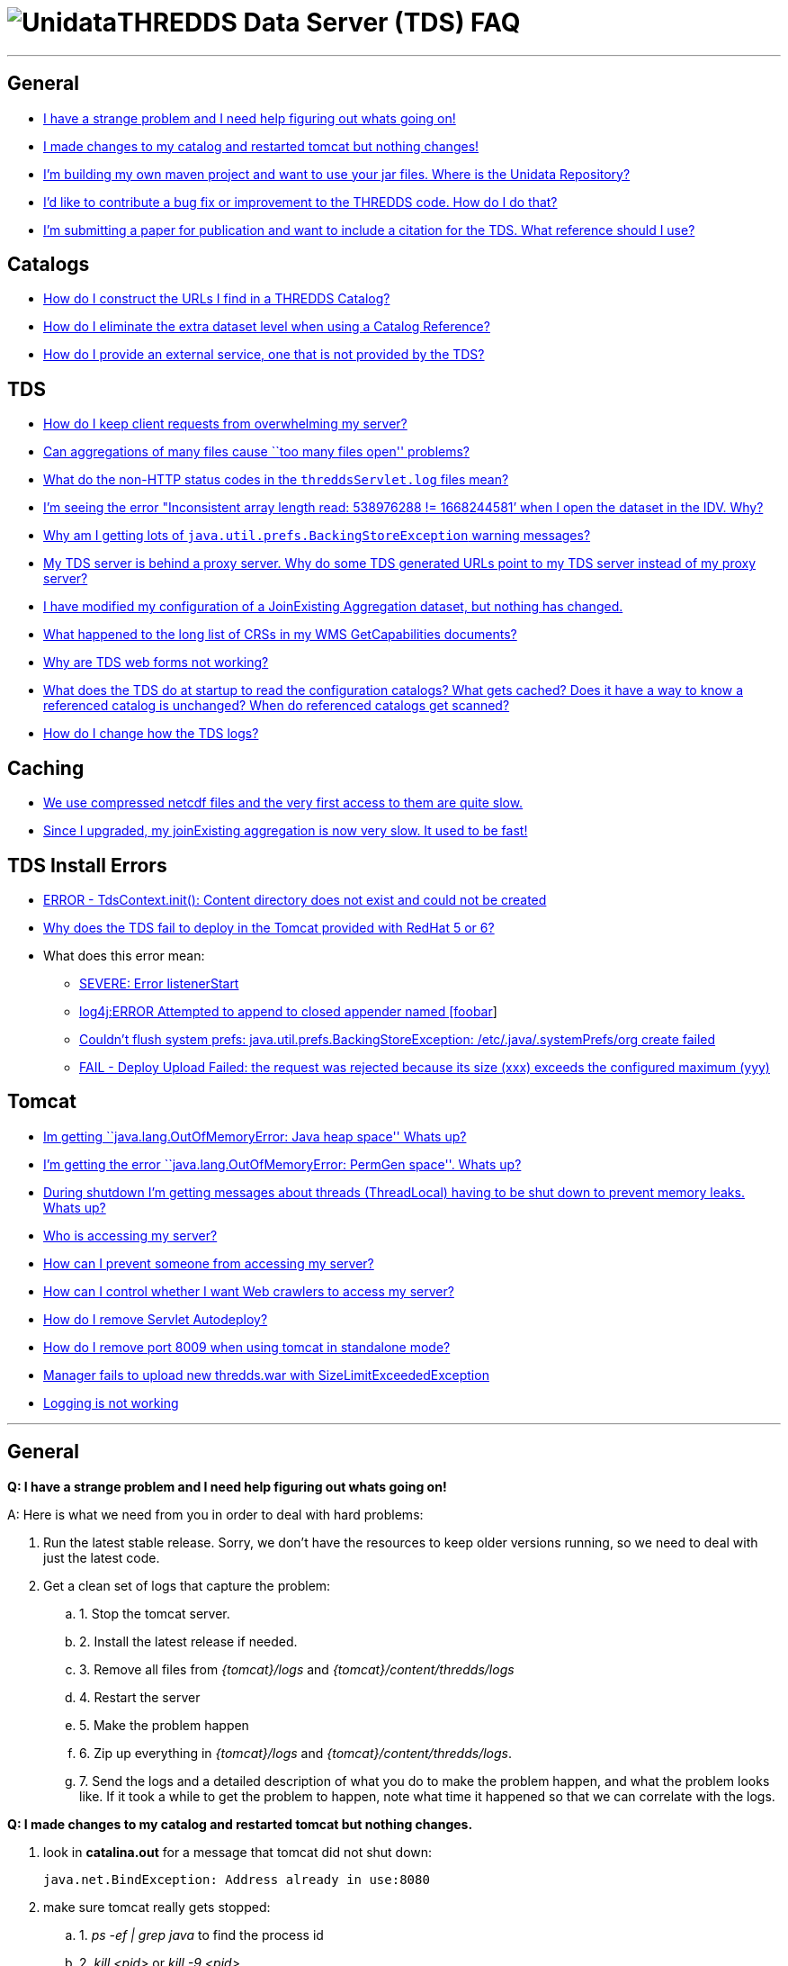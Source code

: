 :source-highlighter: coderay
[[threddsDocs]]


= image:unidataLogo.png[Unidata]THREDDS Data Server (TDS) FAQ

'''''

== General

* link:#strange[I have a strange problem and I need help figuring out
whats going on!]
* link:#restart[I made changes to my catalog and restarted tomcat but
nothing changes!]
* link:../netcdf-java/reference/BuildDependencies.adoc[I’m building my
own maven project and want to use your jar files. Where is the Unidata
Repository?]
* link:../netcdf-java/tutorial/SourceCodeBuild.adoc[I’d like to
contribute a bug fix or improvement to the THREDDS code. How do I do
that?]
* link:#citation[I’m submitting a paper for publication and want to
include a citation for the TDS. What reference should I use?]

== Catalogs

* link:#CatalogURLs[How do I construct the URLs I find in a THREDDS
Catalog?]
* link:#extraDataset[How do I eliminate the extra dataset level when
using a Catalog Reference?]
* link:#externalService[How do I provide an external service, one that
is not provided by the TDS?]

== TDS

* link:#throttleRequests[How do I keep client requests from overwhelming
my server?]
* link:#tooManyFilesOpen[Can aggregations of many files cause ``too many
files open'' problems?]
* link:#nonHttpStatusCodes[What do the non-HTTP status codes in the
`threddsServlet.log` files mean?]
* link:#inconsistentArrayLength[I’m seeing the error "Inconsistent array
length read: 538976288 != 1668244581’ when I open the dataset in the
IDV. Why?]
* link:#javaUtilPrefs[Why am I getting lots of
`java.util.prefs.BackingStoreException` warning messages?]
* link:#proxyServerAndGeneratedURLs[My TDS server is behind a proxy
server. Why do some TDS generated URLs point to my TDS server instead of
my proxy server?]
* link:#JoinExisting[I have modified my configuration of a JoinExisting
Aggregation dataset, but nothing has changed.]
* link:#wmsLimitedCRS[What happened to the long list of CRSs in my WMS
GetCapabilities documents?]
* link:#forms[Why are TDS web forms not working?]
* link:#catalogCaching[What does the TDS do at startup to read the
configuration catalogs? What gets cached? Does it have a way to know a
referenced catalog is unchanged? When do referenced catalogs get
scanned?]
* link:#changeLogging[How do I change how the TDS logs?]

== Caching

* link:#compressed[We use compressed netcdf files and the very first
access to them are quite slow.]
* link:#joinExistingCache[Since I upgraded, my joinExisting aggregation
is now very slow. It used to be fast!]

== TDS Install Errors

* link:#contentCreate[ERROR - TdsContext.init(): Content directory does
not exist and could not be created]
* link:#rh5SymLinksAndContent[Why does the TDS fail to deploy in the
Tomcat provided with RedHat 5 or 6?]
* What does this error mean:
** link:#listenerStart[SEVERE: Error listenerStart]
** link:#log4jAppender[log4j:ERROR Attempted to append to closed
appender named [foobar]]
** link:#javaUtilPrefs[Couldn’t flush system prefs:
java.util.prefs.BackingStoreException: /etc/.java/.systemPrefs/org
create failed]
** link:#SizeLimitExceededException[FAIL - Deploy Upload Failed: the
request was rejected because its size (xxx) exceeds the configured
maximum (yyy)]

== Tomcat

* link:#OutOfMemoryError[Im getting ``java.lang.OutOfMemoryError: Java
heap space'' Whats up?]
* link:#permGenOutOfMemoryError[I’m getting the error
``java.lang.OutOfMemoryError: PermGen space''. Whats up?]
* link:#shutdownUnstoppedThreads[During shutdown I’m getting messages
about threads (ThreadLocal) having to be shut down to prevent memory
leaks. Whats up?]
* link:#whoIsAccessing[Who is accessing my server?]
* link:#preventAccess[How can I prevent someone from accessing my
server?]
* link:#controlWebCrawlers[How can I control whether I want Web crawlers
to access my server?]
* link:#removeServletAutodeploy[How do I remove Servlet Autodeploy?]
* link:#howRemovePort8009[How do I remove port 8009 when using tomcat in
standalone mode?]
* link:#SizeLimitExceededException[Manager fails to upload new
thredds.war with SizeLimitExceededException]
* link:#Logging[Logging is not working]

'''''

== General

*Q: I have a strange problem and I need help figuring out whats going
on!*

A: Here is what we need from you in order to deal with hard problems:

1.  Run the latest stable release. Sorry, we don’t have the resources to
keep older versions running, so we need to deal with just the latest
code.
2.  Get a clean set of logs that capture the problem:
.. 1.  Stop the tomcat server.
.. 2.  Install the latest release if needed.
.. 3.  Remove all files from _\{tomcat}/logs_ and
_\{tomcat}/content/thredds/logs_
.. 4.  Restart the server
.. 5.  Make the problem happen
.. 6.  Zip up everything in _\{tomcat}/logs_ and __\{tomcat}/content/thredds/logs__.
.. 7.  Send the logs and a detailed description of what you do to make the
problem happen, and what the problem looks like. If it took a while to
get the problem to happen, note what time it happened so that we can
correlate with the logs.

*Q: I made changes to my catalog and restarted tomcat but nothing
changes.*

1.  look in *catalina.out* for a message that tomcat did not shut
down: +
+
----------------------------------------------------
java.net.BindException: Address already in use:8080
----------------------------------------------------
2.  make sure tomcat really gets stopped:
.. 1.  _ps -ef | grep java_ to find the process id
.. 2.  _kill <pid>_ or _kill -9 <pid>_
.. 3.  _ps -ef | grep java_ to verify that the process goes away.
3.  Restart tomcat:
.. 1.  _sh ./startup.sh_
.. 2.  Check *catalina.out* that tomcat started correctly
.. 3.  _ps -ef | grep java_ to verify that theer is a new tomcat process.

*Q: I’m building my own maven project and want to use your jar files.
Where is the Unidata Repository?*

A: In order to configure your maven project correctly, you need to edit
your pom.xml file to reflect the location of Unidata’s repository. To do
this, you need to add the following pom snippet to your pom.xml file:

--------------------------------------------------------------------------------------------
<repositories>
    <repository>
        <id>unidata-releases</id>
        <name>UNIDATA Releases</name>
        <url>https://artifacts.unidata.ucar.edu/content/repositories/unidata-releases/</url>
    </repository>
</repositories>
--------------------------------------------------------------------------------------------

Alternatively, you can configure your settings.xml file to reflect the
repository location. Information on doing either is located here:

http://maven.apache.org/pom.html#Repositories[Maven Repository
information]

and here:

http://maven.apache.org/settings.html[Maven Settings information]

*Q: I’m submitting a paper for publication and want to include a
citation for the TDS. What reference should I use?*

A. The following can be used as a citation:

--------------------------------------------------------------------------
Unidata, (year): THREDDS Data Server (TDS) version tds_version [software].
Boulder, CO: UCAR/Unidata. (http://doi.org/10.5065/D6N014KG)
--------------------------------------------------------------------------

where year is the year in which the work being described was done and
tds_version is the version of the TDS used. For example:

--------------------------------------------------------------------
Unidata, (2015): THREDDS Data Server (TDS) version 4.6.2 [software].
Boulder, CO: UCAR/Unidata. (http://doi.org/10.5065/D6N014KG)
--------------------------------------------------------------------

'''''

== Catalogs

*Q: How do I construct the URLs I find in a THREDDS Catalog?* +

A: Heres the general idea in the
<<tutorial/CatalogPrimer.adoc#Constructing_an_access_URL,tutorial>>
and the <<catalog/InvCatalogSpec.adoc#constructingURLs,catalog spec>>
docs. If you are using the CDM library, you can call

----------------------
InvAccess.getUrlPath()
----------------------

'''''

=== Q: How do I eliminate the extra dataset when using a Catalog
Reference?*

Make the name of the catalogRef the same as the ``top'' dataset in the
referenced catalog. In the following example the name is ``''**New Point
Data**".

In the referencing catalog:

-------------------------------------------------------------------------------------
 <catalogRef xlink:href="idd/newPointObs.xml" xlink:title="New Point Data" name="" />
-------------------------------------------------------------------------------------

In the referenced catalog:

-----------------------------------------------------------------------------------------------------
<catalog xmlns="http://www.unidata.ucar.edu/namespaces/thredds/InvCatalog/v1.0"
 xmlns:xlink="http://www.w3.org/1999/xlink" name="THREDDS-IDD OPeNDAP Data Server - New Station Data"
 version="1.0.3">

  <service name="ncdods" serviceType="OPENDAP" base="/thredds/dodsC/"/>
  <dataset name="New Point Data">
    ...
  </dataset>
</catalog>
-----------------------------------------------------------------------------------------------------

'''''

=== Q: How do I provide an external service, one that is not provided by
the TDS?*

Make up your own service element, with an absolute URL for its base, in
the configuration catalog. For example, suppose you want to use the
THREDDS OPeNDAP server, and an external WMS server:

------------------------------------------------------------------------------------------------------------
<?xml version="1.0" ?>
<catalog xmlns="http://www.unidata.ucar.edu/namespaces/thredds/InvCatalog/v1.0" >
  <service name="both" serviceType="compound" base="">
   <service name="ncdods" serviceType="OPENDAP" base="/thredds/dodsC/"/>
   <service name="extWMS" serviceType="WMS" base="http://myserver:8080/wms" />
  </service>

  <dataset name="SAGE III Ozone 2006-10-31" serviceName="both" urlPath="sage/20061031.nc" ID="20061031.nc"/>
</catalog>
------------------------------------------------------------------------------------------------------------

The problem is communicating the correct URL to your external WMS
server.

'''''

== TDS

=== Q: How do I keep client requests from overwhelming my server?

________________________________________________________________________________________________________________________________________________________________________________________________________________________________________________________________________________________________________________________________________________________________________________________________________
There is currently no per-client resource throttle, unfortunately, but
we are aware of the need for that. Any given request is single-threaded,
so can’t hog too many resources. One can limit the size of opendap
responses, which tends to be the main problem on some servers. See the
<<./reference/ThreddsConfigXMLFile.adoc#opendap,OPeNDAP section>> of
the threddsConfig.xml page for details.
________________________________________________________________________________________________________________________________________________________________________________________________________________________________________________________________________________________________________________________________________________________________________________________________________

'''''

=== Q: Can aggregations of many files cause ``too many files open''
problems?

____________________________________________________________________________________________________________________________________________________________________________________________________________________________________________________
Union type agregations will open all the files in the aggregation at
once. The other types (joinNew, joinExisting) only open one file at a
time, and then close it, so these can’t cause ``too many file''
problems.

If you have ``too many open files'' errors and you are not using large
Union aggregations, then either theres a file leak (which we would like
to know about), or you have your file cache limit set too high relative
to your OS file handle limit.

To debug file leaks:

1.  Check number of open files with ``ulimit -a''.
2.  Restart Tomcat to close open files.
3.  Monitor open files with ``/usr/proc/bin/pfiles [Tomcat Process ID]''
4.  Recreate the problem with minimal number of steps so we can
reproduce, then send pfiles output to support.
____________________________________________________________________________________________________________________________________________________________________________________________________________________________________________________

'''''

=== Q: What do the non-HTTP status codes in the `threddsServlet.log`
files mean?

____________________________________________________________________________________________________________________________________________________________________________________________________________________________________________________________________
The ``Request Completed'' messages in the `threddsServlet.log` files
contain several fields including a status code. the HTTP status code
returned in a completed response. If a request is forwarded to another
internal service, a ``1000 (Forwarded)'' or "1001 (

---------------------------------------------------------------------
2009-06-17T13:25:54.451 -0600 [     28949][      11] INFO
  - thredds.server.catalogservice.LocalCatalogServiceController
  - handlePublicDocumentRequest(): Request Completed - 1001 - -1 - 32
---------------------------------------------------------------------
____________________________________________________________________________________________________________________________________________________________________________________________________________________________________________________________________

'''''

=== Q: I’m seeing the error "Inconsistent array length read: 538976288
!= 1668244581’ when I open the dataset in the IDV. Why?

___________________________________________________________________________________________________________________________________________________________________________________________________________________________________
The error ``Inconsistent array length read'' only tells you that there
was an error on the server in the middle of responding to an OPeNDAP
request. You then must look in the *threddsServlet.log* and find the
error to know why.
___________________________________________________________________________________________________________________________________________________________________________________________________________________________________

'''''

=== Q: Why am I getting lots of `java.util.prefs.BackingStoreException`
warning messages?

__________________________________________________________________________________________________________________________________________________________________
If you allow and use the TDS WMS service, you may be seeing warning
messages in your Tomcat `catalina.out` log file that look something like
this:

-----------------------------------------------------------------------------------------------------------------------
May 25, 2010 6:28:22 PM java.util.prefs.FileSystemPreferences syncWorld
WARNING: Couldn't flush system prefs: java.util.prefs.BackingStoreException: /etc/.java/.systemPrefs/org create failed.
-----------------------------------------------------------------------------------------------------------------------

You can get rid of these messages by setting the
``java.util.prefs.systemRoot'' system property to a location that is
writable by the user that Tomcat runs under.

Here is what we do on our servers:

* Create a directory at
`${tomcat_home}/content/thredds/javaUtilPrefs/.systemPrefs`, e.g.,
+
---------------------------------
cd ${tomcat_home}/content/thredds
mkdir javaUtilPrefs
mkdir javaUtilPrefs/.systemPrefs

mkdir javaUtilPrefs/.userPrefs
---------------------------------
* Make sure that the`.systemPrefs` and `.userPrefs` directories are
writable by the user under which Tomcat runs
* Add the following to `JAVA_OPTS` in the `${tomcat_home}/bin/setenv.sh`
file:
+
-------------------------------------------------------------------------------------------------------------------------------------------------
-Djava.util.prefs.systemRoot=$CATALINA_HOME/content/thredds/javaUtilPrefs -Djava.util.prefs.userRoot=$CATALINA_HOME/content/thredds/javaUtilPrefs
-------------------------------------------------------------------------------------------------------------------------------------------------

If you are interested in more details of the problem, here are two
useful links:

* Sun bug #
http://bugs.sun.com/bugdatabase/view_bug.do?bug_id=4751177[4751177]
(``Preferences storage placed unavailable to non-root users'')
* "http://allaboutbalance.com/articles/disableprefs/[Disabling Sun’s
Java 1.4.x Preferences Subsystem]"

We have this TDS issue in our bug tracking system and plan to address
it.
__________________________________________________________________________________________________________________________________________________________________

'''''

=== Q: My TDS server is behind a proxy server. Why do some TDS
generated URLs point to my TDS server instead of my proxy server?

________________________________________________________________________________________________________________________________________________________________________________________________________________________________________________________________________________________________________________________________________________________________________________________________________________________________________________
Most TDS generated URLs are relative to the server (e.g.,
``/thredds/dodsC/'') or relative to the the current document’s base URL.
There are only a few places where it is necessary to generate absolute
URLs. In those cases, the TDS uses information from the incoming HTTP
request to construct the generated URLs. It is up to the proxy to send
the correct information to the proxied server so the request information
will be correct.

For more information, see our
link:reference/TomcatBehindProxyServer.adoc[web page on running Tomcat
behind a proxy server]. It contains links to Tomcat documentation on
both mod_proxy and mod_jk as well as some user contributed documentation
on setting up mod_proxy.
________________________________________________________________________________________________________________________________________________________________________________________________________________________________________________________________________________________________________________________________________________________________________________________________________________________________________________

'''''

=== Q: I have modified my configuration of a JoinExisting Aggregation
dataset, but nothing has changed.

_____________________________________________________________________________________________________________________________________________________________________________________________________________________________________________________________________________________________________________________________________________________________________________________________________________________________________________________________________________
The files and coordinates in a JoinExisting Aggregations are cached, and
in some circumstances won’t get updated. The default location for the
cache is *$\{tomcat_home}/content/thredds/cache/agg/* unless you change
it in the
<<reference/ThreddsConfigXMLFile.adoc#AggregationCache,threddsConfig.xml>>
file. Go to that directory, there will be files with the name of the
cached dataset(s). Delete the file for the dataset that needs updating
and restart Tomcat.
_____________________________________________________________________________________________________________________________________________________________________________________________________________________________________________________________________________________________________________________________________________________________________________________________________________________________________________________________________________

'''''

=== Q: What happened to the long list of CRSs in my WMS GetCapabilities
documents?

__________________________________________________________________________________________________________________________________________________________________________________________________________________________________________________________________________________________
In TDS 4.1, each WMS GetCapabilities document listed 100s of available
CRS. This made for very large GetCapabilities documents. As of TDS 4.2,
this list is limited to a select few CRSs. We hope to make this list
configurable in a future release.

In the mean time if you need a CRS that isn’t listed, try specifying it
in the GetMap request. The underlying library that handles CRS
(http://www.geotoolkit.org/[Geotoolkit]) still supports a large number
of CRS and the TDS WMS should still support any of those CRS when
requested.
__________________________________________________________________________________________________________________________________________________________________________________________________________________________________________________________________________________________

'''''

*Q: Why are TDS web forms not working?*

______________________________________________________________________________________________________________________________________________________________________________________________________________________________________________________________________________________________________________________________________________________
Look in \{$TOMCAT}/logs/localhost.logs for error messages like:

-------------------------------------------------------------------------------------------------------------------
     SEVERE: Servlet.service() for servlet GridSubsetService threw exception
   javax.xml.transform.TransformerFactoryConfigurationError: Provider net.sf.saxon.TransformerFactoryImpl not found
-------------------------------------------------------------------------------------------------------------------

If you find these, the likely problem is that another webapp running in
the same Tomcat container has set the XSLT parser with
javax.xml.transform.TransformerFactory, which is global for the JVM. The
above example shows that the Saxon parser has been set, but is not being
found by the TDS. We saw this happening with the OOSTethys webapp.

The solution is to move the other webapp to its own Tomcat instance, or
to move the required jar (eg saxon.jar) into Tomcat’s lib directory,
where it is available to all webapps. TDS does very simple XSLT to
create its web forms, so its likely that it can work with any decent
XSLT library. By default it uses the JDK’s built-in XSLT library.
______________________________________________________________________________________________________________________________________________________________________________________________________________________________________________________________________________________________________________________________________________________

'''''

**Q: What does the TDS do at startup to read the configuration catalogs?
What gets cached? Does it have a way to know a referenced catalog is
unchanged? When do referenced catalogs get scanned?**

______________________________________________________________________________________________________________________________________________________________________________________________________________________________________________________________________________________________________________________________________________________________________________________
The TDS reads in all the config catalogs at startup. It caches all of
them, and uses the ``expires'' attribute on the catalog to decide
if/when it needs to re-read a catalog. It must read all catalogs,
including catalogRefs, because it has to know what the possible dataset
URLs are, and there is no contract that a client has to read a catalog
before accessing the dataset.
______________________________________________________________________________________________________________________________________________________________________________________________________________________________________________________________________________________________________________________________________________________________________________________

'''''

*Q: How do I change how the TDS logs?*

_____________________________________________________________________________________________________________________________________________________________________________________________________________________________________________________________________________________________________________________________________________________________________
When the TDS is deployed for the first time, the contents of thredds.war
will be ``exploded'' (i.e. extracted) to `$TOMCAT_HOME/webapps/thredds`.
To change how the TDS logs, you’ll need to modify
`$TOMCAT_HOME/webapps/thredds/WEB-INF/classes/log4j2.xml`, which is a
https://logging.apache.org/log4j/2.x/manual/configuration.html[Log4j 2
configuration file].

For example, suppose that instead of overwriting server startup messages
in `$CONTENT_ROOT/thredds/logs/serverStartup.log` from a previous run
with new ones (the default behavior), you want to create a new log file
for each startup. In that case, you’d change:

----------------------------------------------------------------------------------------------
<File name="serverStartupAppender" fileName="${tds.log.dir}/serverStartup.log" append="false">
    <PatternLayout pattern="%d{yyyy-MM-dd'T'HH:mm:ss.SSSZ} [%10r][%8X{ID}] %-5p %c: %m%n"/>
</File>
----------------------------------------------------------------------------------------------

to something like:

-----------------------------------------------------------------------------------------
<RollingFile name="serverStartupAppender" fileName="${tds.log.dir}/serverStartup.log"
      filePattern="${tds.log.dir}/serverStartup.%d{yyyy-MM-dd}_%i.log">
  <PatternLayout pattern="%d{yyyy-MM-dd'T'HH:mm:ss.SSSZ} [%10r][%8X{ID}] %-5p %c: %m%n"/>
  <Policies>
    <OnStartupTriggeringPolicy />
  </Policies>
</RollingFile>
-----------------------------------------------------------------------------------------

Be aware that if you install a new thredds.war to
`$TOMCAT_HOME/webapps`, the exploded directory—including all changes you
made to `log4j2.xml`—will be removed and the webapp will be redeployed
from the new thredds.war. We suggest you copy `log4j2.xml` to a
different location for the deployment and then copy it back over
afterwards.
_____________________________________________________________________________________________________________________________________________________________________________________________________________________________________________________________________________________________________________________________________________________________________

'''''

== Caching

*Q: We use compressed netcdf files and the very first access to them are
quite slow, although subsequent accesses are much faster, then become
slow again after a while. I can see that TDS uncompress these files to
the cdm cache directory, but then they must get deleted. Is there a way
to keep them in the cache permanently?* +

____________________________________________________________________________________________________________________________________________________________________________________________________________________________________________________________________________________________________________________________________
Esentially this is a tradeoff between storage space and the time to
decompress. I assume you dont want to store the files uncompressed, so
you have to pay the price of that. To control how these files are
cached, see link:reference/ThreddsConfigXMLFile.adoc#DiskCache[CDM
library Disk cache]. I would suggest that you use: +
____________________________________________________________________________________________________________________________________________________________________________________________________________________________________________________________________________________________________________________________________

-------------------------------
 <DiskCache>
    <alwaysUse>true</alwaysUse>
    <scour>1 hour</scour>
    <maxSize>10 Gb</maxSize>
  </DiskCache>
-------------------------------

________________________________________________________________________________________________________________________________________________________________________________________________________________________________________________________________________________________________________________________________________________________________________________________________________________
and choose *maxSize* carefully. The trick is to make *maxSize* big
enough to keep the ``working set'' uncompressed, i.e. if there is a
reletively small ``hot'' set of files that get accessed a lot, you want
to give enough cache space to keep them uncompressed in the cache.
Monitor the cache directory closely to see what files stay uncompressed,
and how old they are, and modify *maxSize* as needed.
________________________________________________________________________________________________________________________________________________________________________________________________________________________________________________________________________________________________________________________________________________________________________________________________________________

*Q: Since I upgraded, my joinExisting aggregation is now very slow. It
used to be fast!*

_________________________________________________________________________________________________________________________________________________________________________________________________________________________________________________________________________________________________________________________________________________________________________________________________________________________________
*JoinExisting* aggregations need to open each file and extract the
coordinates the first time the aggregation is accessed. The information
is cached (by default) in _content/thredds/cache/agg,_ so subsequent
reads will be much faster.

A change to the default behavior of DiskCache2 may cause a need to
re-read the files. The 4.3 default was to put all cache files into a
single directory, but 4.6 default makes nested directories, because
having thousands of files in a single directory is Considered Harmful.
If you need to, you can control that behavior in threddsConfig.xml, but
better is to pay the price and redo the cache with nested directories.

Note that to get everything in the joinExisting cache ahead of time, you
just need to make a request for the aggregation coordinate (usually
time) values. You could do it with an OPeNDAP request, or just open the
file as a Grid (eg WMS, WCS, NCSS, from ToolsUI, IDV, etc) which will
automatically request all coordinates. A script to do so is also easy
enough, using wget or python or whatever you like.

Upgrading to a new version is a good time to clear out your caches, if
you are installing on top of your old TDS. Just go to your cache
directory (default is __content/thredds/cache__), and delete the entire
directory, or if you have the inclination, go and selectively delete old
stuff (but then you have to think harder). Then trigger a repopulation
as above. +
_________________________________________________________________________________________________________________________________________________________________________________________________________________________________________________________________________________________________________________________________________________________________________________________________________________________________

'''''

== TDS Install Errors

 *Q: Why does the TDS fail to deploy in the Tomcat provided by RedHat 5
or 6?*

______________________________________________________________________________________________________________________________________________________________________________________________________________________________________________________________________________________________________________________________________________________________________________________________________________________________________
The Tomcat installation provided with RedHat 5 and 6 (and with yum) is
run from `/usr/share/tomcat5` which contains symbolic links that point
into `/var/lib/tomcat5`. The permissions are such that the TDS cannot
write the content/thredds directory in the standard location,
`${tomcat_home}/content/thredds` (in this case
`/usr/share/tomcat5/content/thredds`). The error message in
`catalina.out` looks something like this:

---------------------------------------------------------------------------------------------
Jun 17, 2009 3:44:08 PM org.apache.catalina.startup.HostConfig deployWAR
INFO: Deploying web application archive thredds.war
log4j:WARN No appenders could be found for logger (org.apache.commons.digester.Digester.sax).
log4j:WARN Please initialize the log4j system properly.
TdsConfigContextListener.contextInitialized(): start.
Jun 17, 2009 3:44:11 PM org.apache.catalina.core.StandardContext start
SEVERE: Error listenerStart
Jun 17, 2009 3:44:11 PM org.apache.catalina.core.StandardContext start
SEVERE: Context [/thredds] startup failed due to previous errors

---------------------------------------------------------------------------------------------

And there should be a message in the `localhost.*.log` file that looks
something like this:

-----------------------------------------------------------------------------------------------------------------
ERROR - TdsContext.init(): Content directory does not exist and could not be created [/usr/share/tomcat5/content]
-----------------------------------------------------------------------------------------------------------------

There are currently two solutions:

1.  Create the needed directories by hand and setup appropriate symlinks
* create the TDS `content` directory in `/var/lib/tomcat5`;
* make sure the tomcat user owns the `content` directory and has
read/write permission; and
* create the symlink `/usr/share/tomcat5/content` that points to the
directory created above.
2.  Give the TDS an absolute path to the desired location for the
`content` directory by setting the *tds.content.root.path* system
property with a command-line argument (e.g.,
"`-Dtds.content.root.path=/some/absolute/path`"). More information is
available <<reference/DirectoryLocations.adoc,here>>.
______________________________________________________________________________________________________________________________________________________________________________________________________________________________________________________________________________________________________________________________________________________________________________________________________________________________________

'''''

 *Q: ERROR - TdsContext.init(): Content directory does not exist and
could not be created*

____________________________________________________________________________________________________________________________________________________________________________________________________________________________________________________________________________________________
The TDS needs to create the directory *$\{tomcat_home}/content* but it
does not have permission, typically because *$\{tomcat_home}* is owned
by root. Make *$\{tomcat_home}* owned by the tomcat user, or manually
create *$\{tomcat_home}/content* and make it owned by the tomcat user. +
____________________________________________________________________________________________________________________________________________________________________________________________________________________________________________________________________________________________

'''''

* Q: On starting up TDS, I get the error ``SEVERE: Error listenerStart''
and ``SEVERE: Context [/thredds] startup failed due to previous
errors'', and TDS wont start.*

* Startup output looks something like:
+
---------------------------------------------------------------------------------------------------------------------------------------
1)

log4j:WARN No appenders could be found for logger (org.apache.commons.digester.Digester.sax).
log4j:WARN Please initialize the log4j system properly.

2)
INFO: HTMLManager: start: Starting web application at '/thredds'
TdsConfigContextListener.contextInitialized(): start.


3)
Jul 11, 2011 2:22:12 PM org.apache.catalina.core.StandardContext start SEVERE: Error listenerStart

Jul 11, 2011 2:22:12 PM org.apache.catalina.core.StandardContext start SEVERE: Context [/thredds] startup failed due to previous errors

---------------------------------------------------------------------------------------------------------------------------------------

_____________________________________________________________________________________________________________________________________________________________
where:

1.  Harmless log4j warnings. Someday we’ll figure out how to get rid of
it.
2.  Various initialization info messages
3.  This is the problem, but it doesnt actually contain enough
information to know whats going on. It usually means theres an error in
how you set up Tomcat.
_____________________________________________________________________________________________________________________________________________________________

'''''

*Q: What does this error mean: ``log4j:ERROR Attempted to append to
closed appender named [foobar]'' ?*

___________________________________________________________________________________________________________________________
The log4j.xml file has 2 loggers with the same name, that uses the
appender ``foobar''. You must delete one of the loggers.
___________________________________________________________________________________________________________________________

'''''

*Q: What does this error mean: ``FAIL - Deploy Upload Failed, Exception:
org.apache.tomcat.util.http.fileupload.FileUploadBase$SizeLimitExceededException:
the request was rejected because its size (xxx) exceeds the configured
maximum (yyy)'' ?*

___________________________________________________________________________________________________________________________________________________________________________________________________________________________
You are using the Tomcat Manager, which limits the size of the
thredds.war file that can be uploaded. You can install the war file
directly into the tomcat webapps directory, or you can change the
manager configuration:

----------------------------------------------------------------------
cd ${tomcat}/webapps/manager/WEB-INF/
vi web.xml

change  <max-file-size> and  <max-request-size> to be larger than xxx.

you must restart tomcat for this to take effect.

----------------------------------------------------------------------
___________________________________________________________________________________________________________________________________________________________________________________________________________________________

'''''

== Tomcat

=== Q: Im getting the error ``java.lang.OutOfMemoryError: Java heap
space''. Whats up?

____________________________________________________________________________________________________________________________________________________________________________________________________________________________________
If you reload the *thredds.war* webapp enough times without restarting
Tomcat, you will eventually run into "**java.lang.OutOfMemoryError**".
This is a known bug in JDK/Tomcat. The only thing to do is to stop and
restart Tomcat.

The other possibility is that you havent given the TDS enough heap
space. The default heap size is quite small, so you need to always set
this, eg in <<reference/ChecklistReference.adoc,setenv.sh>>, this sets
the heap to 4 GB.

--------------------------------
NORMAL="-Xmx4g -Xms512m -server"
--------------------------------
____________________________________________________________________________________________________________________________________________________________________________________________________________________________________

'''''

=== Q: Im getting the error ``java.lang.OutOfMemoryError: PermGen
space''. Whats up?

____________________________________________________________________________________________________________________________________________________________________________________________________________________________________________________________________________________________________________________
The good news is that this problem goes away with Java 8, and we
recommend that you switch to Java 8 NOW.

Before Jaba 8, if you reload the *thredds.war* webapp enough times
without restarting Tomcat, you will eventually run into
"**java.lang.OutOfMemoryError: PermGen space**". This is a known bug in
JDK/Tomcat. The only thing to do is to stop and restart Tomcat.

You can increase PermGen using this JVM option, eg in
<<reference/ChecklistReference.adoc,setenv.sh>>:

-----------------------------------
MAX_PERM_GEN="-XX:MaxPermSize=256m"
-----------------------------------

In Java 6 and 7, the default is 64m. However, with enough redeploys ,
you will eventually run out of PermGen space no matter what your
*MaxPermSize* setting is. We have gotten into the habit of restarting
Tomcat on our production server whenever we redeploy. Lots of redeploys
only happen on our test server.

Resources:

* http://blogs.sun.com/fkieviet/entry/classloader_leaks_the_dreaded_java[``Classloader
leaks'' (sun blog)] (2006-10-16)
* "http://my.opera.com/karmazilla/blog/2007/09/29/return-of-the-permgen[Return
of the PermGen]" (2007-09-29)
* "http://my.opera.com/karmazilla/blog/2007/03/15/permgen-strikes-back[PermGen
Strikes Back]" (2007-03-15)
* "http://my.opera.com/karmazilla/blog/2007/03/13/good-riddance-permgen-outofmemoryerror[Good
Riddance PermGen OutOfMemoryError]" (2007-03-13)
____________________________________________________________________________________________________________________________________________________________________________________________________________________________________________________________________________________________________________________

'''''

=== Q: During shutdown I’m getting messages about threads (ThreadLocal)
having to be shut down to prevent memory leaks. Whats up?

_________________________________________________________________________________________________________________________________________________________________________________________________________________________________________________________________________________________________________________________________________________________________________________________
Tomcat memory leak detection code started logging these messages as of
Tomcat 6.0.24. From various posts (see Spring Forum:
http://forum.springsource.org/showpost.php?p=282738&postcount=3[``ThreadLocal
forcefully removed'' comment #3] e.g.) it appears that these messages
are not a problem but instead a matter of Tomcat finding these objects
before they get garbage collected.

Here are a number of related links:

* Spring Forum:
http://forum.springsource.org/showthread.php?p=282738#post282738[``ThreadLocal
forcefully removed'']. Comment #3 provides an answer to the post.
* http://wiki.apache.org/tomcat/MemoryLeakProtection[Tomcat Memory Leak
Prevention page] (in particular, see the
http://wiki.apache.org/tomcat/MemoryLeakProtection#customThreadLocal[``Custom
ThreadLocal'' section])
* A Tomcat 7 issue on
https://issues.apache.org/bugzilla/show_bug.cgi?id=%2049159[``Improving
ThreadLocal memory leak clean-up'']

NOTE: We will monitor the status of this Tomcat issue. For now, we do
not consider this a TDS bug and will not be working to fix this issue in
TDS.
_________________________________________________________________________________________________________________________________________________________________________________________________________________________________________________________________________________________________________________________________________________________________________________________

'''''

=== Q: Who is accessing my server?

________________________________________________________________________________________________________________________________________________
When you examine the TDS access logs, you can see who is accessing the
TDS by IP address. Use *nslookup <ip address>* to find out the host
name.
________________________________________________________________________________________________________________________________________________

'''''

=== Q: How can I control whether I want Web crawlers to access my
server?

______________________________________________________________________________________________________________________________________________________________________________________________________________________________________________________________________
Well-behaved web crawlers are supposed to look for a *robots.txt* file
on the server and follow its instructions. To set up a robots.txt file
that excludes web crawlers from crawling your server, follow
<<./reference/Performance.adoc#robots,these directions>>.
______________________________________________________________________________________________________________________________________________________________________________________________________________________________________________________________________

'''''

=== Q: How can I prevent someone from accessing my server?

___________________________________________________________________________________________________________________________________________________________________________________________________________________________________________________________________________________________________________________________________________________________________________________
--
If your server is being overwhelmed by requests from a particular
user/computer, it is best to exclude them using their IP address rather
than their hostname (this avoids having to perform a DNS lookup for each
request). To do so, edit the *$\{tomcat_home}/conf/server.xml* file and
find the ``localhost'' *Host* element. Add a RemoteAddrValve *Valve*
element as follows:

________________________________________________________________________________________
----------------------------------------------------------------------------------------
<Host name="localhost" debug="0" appBase="webapps" .. >
  <Valve className="org.apache.catalina.valves.RemoteAddrValve" deny="18\.83\.0\.150" />
  ...
</Host>

----------------------------------------------------------------------------------------
________________________________________________________________________________________

The value of the deny attribute must be one or more (comma delimited)
regular expressions each of which will be compared to the remote clients
IP addresses. For instance:

________________________________________________________
--------------------------------------------------------
deny="18\.83\.0\.150,128\.100\.34\.99,128\.117\.140\..*"

--------------------------------------------------------
________________________________________________________

NOTE: You need to restart the server before this will take effect.

--
___________________________________________________________________________________________________________________________________________________________________________________________________________________________________________________________________________________________________________________________________________________________________________________

'''''

=== Q: How do I remove Servlet Autodeploy?

____________________________________________________________________________________________________________________________________________________________________________________
Its recommended to remove autodetection of changes while Tomcat is
running, for performance reasons. In a production environment, its
better to explicitly redeploy the application:

--------------------------------------------------------------------------------
   <Host name="localhost" appBase="webapps" unpackWARs="true" autoDeploy="false"
     xmlValidation="false" xmlNamespaceAware="false">
   ...
  </Host>
--------------------------------------------------------------------------------
____________________________________________________________________________________________________________________________________________________________________________________

'''''

=== Q: How do I remove port 8009 when using tomcat in standalone mode?

__________________________________________________________________________________________
Unless you are using Tomcat with the Apache server, comment out this
line in *server.xml:*

----------------------------------------------------------------------------------------
  <Connector port="8009" enableLookups="false" redirectPort="8443" protocol="AJP/1.3" />


----------------------------------------------------------------------------------------
__________________________________________________________________________________________

'''''

=== Q: Manager fails to upload new thredds.war with
SizeLimitExceededException

___________________________________________________________________________________________________________________________________________________
This happens when you are using the Tomcat manager app to upload a new
war file that is too large. Message looks like:

---------------------------------------------------------------------------------------------------------------------------------------------------
FAIL - Deploy Upload Failed, Exception: org.apache.tomcat.util.http.fileupload.FileUploadBase$SizeLimitExceededException: the request was rejected
because its size (57150447) exceeds the configured maximum (52428800)
---------------------------------------------------------------------------------------------------------------------------------------------------

Solution:

* Go to the web.xml of the manager application (for instance it could be
under /tomcat7/webapps/manager/WEB-INF/web.xml.
* Increase the max-file-size and max-request-size:

 
___________________________________________________________________________________________________________________________________________________

'''''

=== Q: Logging is not working

____________________________________________________________________________________________________________________
You must use a version of Tomcat >= 7.0.43. See
http://logging.apache.org/log4j/2.0/manual/webapp.html[log4j2 docs].
____________________________________________________________________________________________________________________

 

'''''

image:thread.png[THREDDS] This document is maintained by Unidata and was
last updated Oct 2014. Send comments to
mailto:support-thredds@unidata.ucar.edu[THREDDS support].
